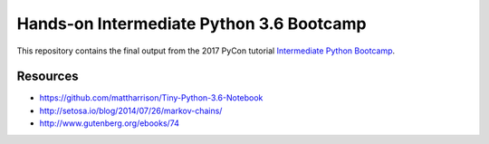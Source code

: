 ===========================================
 Hands-on Intermediate Python 3.6 Bootcamp
===========================================

This repository contains the final output from the 2017 PyCon
tutorial `Intermediate Python Bootcamp
<https://us.pycon.org/2017/schedule/presentation/172/>`_.


Resources
-----------

* https://github.com/mattharrison/Tiny-Python-3.6-Notebook
* http://setosa.io/blog/2014/07/26/markov-chains/
* http://www.gutenberg.org/ebooks/74


